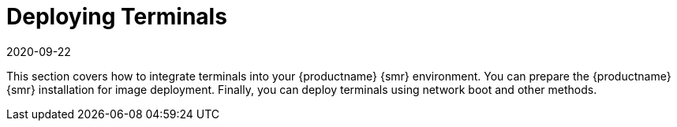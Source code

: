[[retail.deploy]]
= Deploying Terminals
:revdate: 2020-09-22
:page-revdate: {revdate}

This section covers how to integrate terminals into your {productname} {smr} environment.
You can prepare the {productname} {smr} installation for image deployment.
Finally, you can deploy terminals using network boot and other methods.
